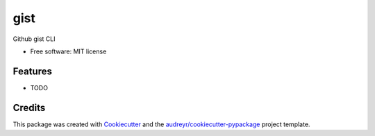 ====
gist
====


.. image:: https://github.com/ammarnajjar/gist/workflows/ci/badge.svg
     :target: https://github.com/ammarnajjar/gist/actions
     :alt: CI


.. image:: https://pyup.io/repos/github/ammarnajjar/gist/shield.svg
     :target: https://pyup.io/repos/github/ammarnajjar/gist/
     :alt: Updates



Github gist CLI


* Free software: MIT license


Features
--------

* TODO

Credits
-------

This package was created with Cookiecutter_ and the `audreyr/cookiecutter-pypackage`_ project template.

.. _Cookiecutter: https://github.com/audreyr/cookiecutter
.. _`audreyr/cookiecutter-pypackage`: https://github.com/audreyr/cookiecutter-pypackage
